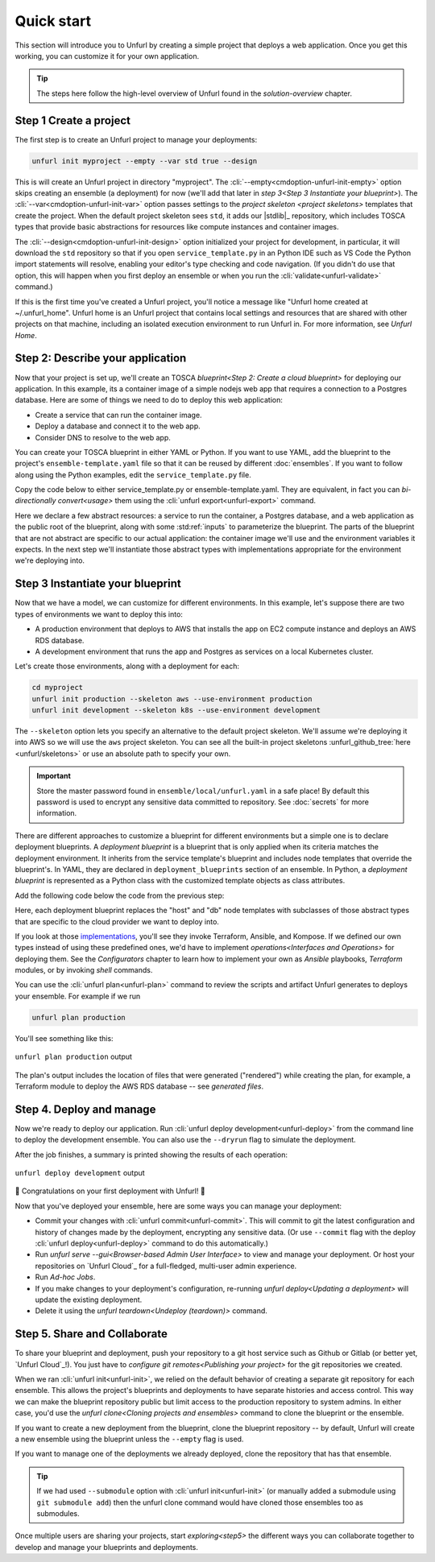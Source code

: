Quick start
===========

This section will introduce you to Unfurl by creating a simple project that deploys a web application. Once you get this working, you can customize it for your own application. 

.. tip::
  The steps here follow the high-level overview of Unfurl found in the `solution-overview` chapter.

Step 1 Create a project
-----------------------

The first step is to create an Unfurl project to manage your deployments:

.. code-block:: shell

    unfurl init myproject --empty --var std true --design

This is will create an Unfurl project in directory "myproject".  The :cli:`--empty<cmdoption-unfurl-init-empty>` option skips creating an ensemble (a deployment) for now (we'll add that later in `step 3<Step 3 Instantiate your blueprint>`).
The :cli:`--var<cmdoption-unfurl-init-var>` option passes settings to the `project skeleton <project skeletons>` templates that create the project. When the default project skeleton sees ``std``, it adds our |stdlib|_ repository, which includes TOSCA types that provide basic abstractions for resources like compute instances and container images.

The :cli:`--design<cmdoption-unfurl-init-design>` option initialized your project for development, in particular, it will download the ``std`` repository so that if you open ``service_template.py`` in an Python IDE such as VS Code the Python import statements will resolve, enabling your editor's type checking and code navigation.
(If you didn't do use that option, this will happen when you first deploy an ensemble or when you run the :cli:`validate<unfurl-validate>` command.)

If this is the first time you've created a Unfurl project, you'll notice a message like "Unfurl home created at ~/.unfurl_home".  Unfurl home is an Unfurl project that contains local settings and resources that are shared with other projects on that machine, including an isolated execution environment to run Unfurl in. For more information, see `Unfurl Home`.

Step 2: Describe your application
---------------------------------

Now that your project is set up, we'll create an TOSCA `blueprint<Step 2: Create a cloud blueprint>` for deploying our application. In this example, its a container image of a simple nodejs web app that requires a connection to a Postgres database. Here are some of things we need to do to deploy this web application:

* Create a service that can run the container image.
* Deploy a database and connect it to the web app.
* Consider DNS to resolve to the web app.

You can create your TOSCA blueprint in either YAML or Python. If you want to use YAML, add the blueprint to the project's ``ensemble-template.yaml`` file so that it can be reused by different :doc:`ensembles`. If you want to follow along using the Python examples, edit the ``service_template.py`` file.

Copy the code below to either service_template.py or ensemble-template.yaml. They are equivalent, in fact you can `bi-directionally convert<usage>` them using the :cli:`unfurl export<unfurl-export>` command.

.. tab-set-code::

  .. literalinclude:: ./examples/quickstart_service_template.py
    :language: python

  .. literalinclude:: ./examples/quickstart_service_template.yaml
    :language: yaml

Here we declare a few abstract resources: a service to run the container, a Postgres database, and a web application as the public root of the blueprint, along with some :std:ref:`inputs` to parameterize the blueprint. The parts of the blueprint that are not abstract are specific to our actual application: the container image we'll use and the environment variables it expects.  In the next step we'll instantiate those abstract types with implementations appropriate for the environment we're deploying into.

Step 3 Instantiate your blueprint
---------------------------------

Now that we have a model, we can customize for different environments.
In this example, let's suppose there are two types of environments we want to deploy this into:

* A production environment that deploys to AWS that installs the app on EC2 compute instance and deploys an AWS RDS database.
* A development environment that runs the app and Postgres as services on a local Kubernetes cluster.

Let's create those environments, along with a deployment for each:

.. code-block:: shell

   cd myproject
   unfurl init production --skeleton aws --use-environment production
   unfurl init development --skeleton k8s --use-environment development

The ``--skeleton`` option lets you specify an alternative to the default project skeleton. We'll assume we're deploying it into AWS so we will use the ``aws`` project skeleton. You can see all the built-in project skeletons :unfurl_github_tree:`here <unfurl/skeletons>` or use an absolute path to specify your own. 

.. important::

  Store the master password found in ``ensemble/local/unfurl.yaml`` in a safe place! By default this password is used to encrypt any sensitive data committed to repository. See :doc:`secrets` for more information.

There are different approaches to customize a blueprint for different environments but a simple one is to declare deployment blueprints. A `deployment blueprint` is a blueprint that is only applied when its criteria matches the deployment environment. It inherits from the service template's blueprint and includes node templates that override the blueprint's.  In YAML, they are declared in ``deployment_blueprints`` section of an ensemble. In Python, a `deployment blueprint` is represented as a Python class with the customized template objects as class attributes.

Add the following code below the code from the previous step:

.. _deployment_blueprint_example:

.. tab-set-code::

  .. literalinclude:: ./examples/quickstart_deployment_blueprints.py
    :language: python

  .. literalinclude:: ./examples/quickstart_deployment_blueprints.yaml
    :language: yaml

Here, each deployment blueprint replaces the "host" and "db" node templates with subclasses of those abstract types that are specific to the cloud provider we want to deploy into.

If you look at those `implementations <https://unfurl.cloud/onecommons/std>`_, you'll see they invoke Terraform, Ansible, and Kompose. If we defined our own types instead of using these predefined ones, we'd have to implement `operations<Interfaces and Operations>` for deploying them. See the `Configurators` chapter to learn how to implement your own as `Ansible` playbooks, `Terraform` modules, or by invoking `shell` commands.

You can use the :cli:`unfurl plan<unfurl-plan>` command to review the scripts and artifact Unfurl generates to deploys your ensemble. For example if we run 

.. code-block:: shell

  unfurl plan production

You'll see something like this:

.. figure:: images/quickstart-aws-plan.png
   :align: center
   

   ``unfurl plan production`` output

The plan's output includes the location of files that were generated ("rendered") while creating the plan, for example, a Terraform module to deploy the AWS RDS database -- see `generated files`.

Step 4. Deploy and manage
-------------------------

Now we're ready to deploy our application.  Run :cli:`unfurl deploy development<unfurl-deploy>` from the command line to deploy the development ensemble. You can also use the ``--dryrun`` flag to simulate the deployment.

After the job finishes, a summary is printed showing the results of each operation:

.. figure:: images/quickstart-k8s-deploy.png
   :align: center
   :alt: 
   
   ``unfurl deploy development`` output

🎉 Congratulations on your first deployment with Unfurl! 🎉

Now that you've deployed your ensemble, here are some ways you can manage your deployment:

* Commit your changes with :cli:`unfurl commit<unfurl-commit>`. This will commit to git the latest configuration and history of changes made by the deployment, encrypting any sensitive data. (Or use ``--commit`` flag with the deploy :cli:`unfurl deploy<unfurl-deploy>` command to do this automatically.)

* Run `unfurl serve --gui<Browser-based Admin User Interface>` to view and manage your deployment. Or host your repositories on `Unfurl Cloud`_ for a full-fledged, multi-user admin experience.

* Run `Ad-hoc Jobs`.

* If you make changes to your deployment's configuration, re-running `unfurl deploy<Updating a deployment>` will update the existing deployment.

* Delete it using the `unfurl teardown<Undeploy (teardown)>` command.

Step 5. Share and Collaborate
-----------------------------

To share your blueprint and deployment, push your repository to a git host service such as Github or Gitlab (or better yet, `Unfurl Cloud`_!). You just have to `configure git remotes<Publishing your project>` for the git repositories we created.

When we ran :cli:`unfurl init<unfurl-init>`, we relied on the default behavior of creating a separate git repository for each ensemble. This allows the project's blueprints and deployments to have separate histories and access control. This way we can make the blueprint repository public but limit access to the production repository to system admins. In either case, you'd use the `unfurl clone<Cloning projects and ensembles>` command to clone the blueprint or the ensemble.

If you want to create a new deployment from the blueprint, clone the blueprint repository -- by default, Unfurl will create a new ensemble using the blueprint unless the ``--empty`` flag is used.

If you want to manage one of the deployments we already deployed, clone the repository that has that ensemble. 

.. tip::

  If we had used ``--submodule`` option with :cli:`unfurl init<unfurl-init>` (or manually added a submodule using ``git submodule add``) then the unfurl clone command would have cloned those ensembles too as submodules.

Once multiple users are sharing your projects, start `exploring<step5>` the different ways you can collaborate together to develop and manage your blueprints and deployments.
